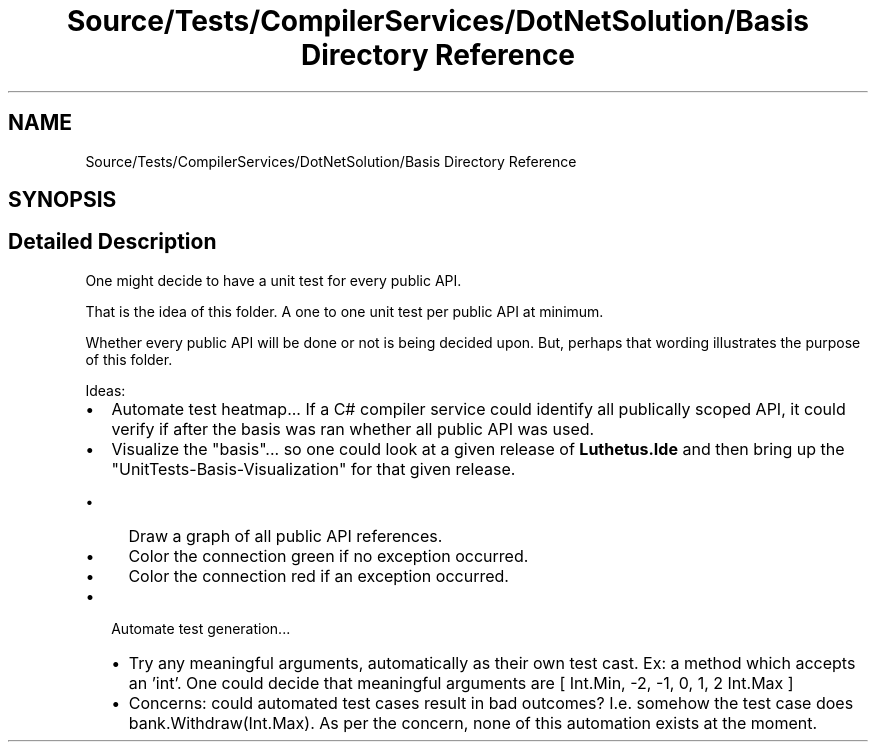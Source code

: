 .TH "Source/Tests/CompilerServices/DotNetSolution/Basis Directory Reference" 3 "Version 1.0.0" "Luthetus.Ide" \" -*- nroff -*-
.ad l
.nh
.SH NAME
Source/Tests/CompilerServices/DotNetSolution/Basis Directory Reference
.SH SYNOPSIS
.br
.PP
.SH "Detailed Description"
.PP 
One might decide to have a unit test for every public API\&.

.PP
That is the idea of this folder\&. A one to one unit test per public API at minimum\&.

.PP
Whether every public API will be done or not is being decided upon\&. But, perhaps that wording illustrates the purpose of this folder\&.

.PP
.PP

.PP
Ideas:

.PP
.IP "\(bu" 2
Automate test heatmap\&.\&.\&. If a C# compiler service could identify all publically scoped API, it could verify if after the basis was ran whether all public API was used\&.
.IP "\(bu" 2
Visualize the "basis"\&.\&.\&. so one could look at a given release of \fBLuthetus\&.Ide\fP and then bring up the "UnitTests-Basis-Visualization" for that given release\&.
.IP "  \(bu" 4
Draw a graph of all public API references\&.
.IP "  \(bu" 4
Color the connection green if no exception occurred\&.
.IP "  \(bu" 4
Color the connection red if an exception occurred\&.
.PP

.IP "\(bu" 2
Automate test generation\&.\&.\&.
.IP "  \(bu" 4
Try any meaningful arguments, automatically as their own test cast\&. Ex: a method which accepts an 'int'\&. One could decide that meaningful arguments are [ Int\&.Min, -2, -1, 0, 1, 2 Int\&.Max ]
.IP "  \(bu" 4
Concerns: could automated test cases result in bad outcomes? I\&.e\&. somehow the test case does bank\&.Withdraw(Int\&.Max)\&. As per the concern, none of this automation exists at the moment\&. 
.PP

.PP

